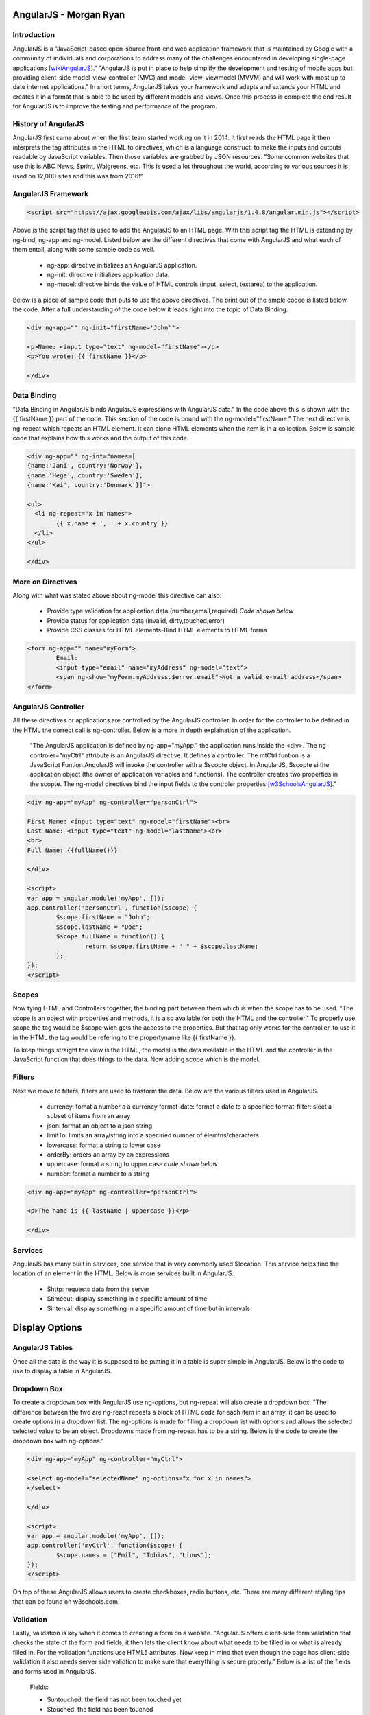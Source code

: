 AngularJS - Morgan Ryan
========================

Introduction
-------------

AngularJS is a "JavaScript-based open-source front-end web application framework that is maintained by Google with a community of individuals and corporations to address many of the challenges encountered in developing single-page applications [wikiAngularJS]_." "AngularJS is put in place to help simplify the development and testing of mobile apps but providing client-side model-view-controller (MVC) and model-view-viewmodel (MVVM) and will work with most up to date internet applications." In short terms, AngularJS takes your framework and adapts and extends your HTML and creates it in a format that is able to be used by different models and views. Once this process is complete the end result for AngularJS is to improve the testing and performance of the program. 

History of AngularJS
---------------------

AngularJS first came about when the first team started working on it in 2014. It first reads the HTML page it then interprets the tag attributes in the HTML to directives, which is a language construct, to make the inputs and outputs readable by JavaScript variables. Then those variables are grabbed by JSON resources. "Some common websites that use this is ABC News, Sprint, Walgreens, etc. This is used a lot throughout the world, according to various sources it is used on 12,000 sites and this was from 2016!" 

AngularJS Framework
--------------------

.. code-block:: javascript

	<script src="https://ajax.googleapis.com/ajax/libs/angularjs/1.4.8/angular.min.js"></script>

Above is the script tag that is used to add the AngularJS to an HTML page. With this script tag the HTML is extending by ng-bind, ng-app and ng-model. Listed below are the different directives that come with AngularJS and what each of them entail, along with some sample code as well. 

	* ng-app: directive initializes an AngularJS application.
	* ng-init: directive initializes application data.
	* ng-model: directive binds the value of HTML controls (input, select, textarea) to the application.

Below is a piece of sample code that puts to use the above directives. The print out of the ample codee is listed below the code. After a full understanding of the code below it leads right into the topic of Data Binding. 

.. code-block:: javascript

	<div ng-app="" ng-init="firstName='John'">

	<p>Name: <input type="text" ng-model="firstName"></p>
	<p>You wrote: {{ firstName }}</p>

	</div>

.. image :: Directives.PNG
   :align: left

Data Binding
---------------------

"Data Binding in AngularJS binds AngularJS expressions with AngularJS data." In the code above this is shown with the {{ firstName }} part of the code. This section of the code is bound with the ng-model="firstName." The next directive is ng-repeat which repeats an HTML element. It can clone HTML elements when the item is in a collection. Below is sample code that explains how this works and the output of this code. 

.. code-block:: javascript

	<div ng-app="" ng-int="names=[
	{name:'Jani', country:'Norway'},
	{name:'Hege', country:'Sweden'},
	{name:'Kai', country:'Denmark'}]">

	<ul>
	  <li ng-repeat="x in names">
		{{ x.name + ', ' + x.country }}
	  </li>
	</ul>

	</div>
	
.. image :: Repeat.PNG
   :align: left

More on Directives
-------------------

Along with what was stated above about ng-model this directive can also:

	* Provide type validation for application data (number,email,required) *Code shown below*
	* Provide status for application data (invalid, dirty,touched,error)
	* Provide CSS classes for HTML elements-Bind HTML elements to HTML forms
	
.. code-block:: javascript

	<form ng-app="" name="myForm">
		Email:
		<input type="email" name="myAddress" ng-model="text">
		<span ng-show="myForm.myAddress.$error.email">Not a valid e-mail address</span>
	</form>
	
.. image :: Model.PNG
   :align: left

AngularJS Controller
---------------------

All these directives or applications are controlled by the AngularJS controller. In order for the controller to be defined in the HTML the correct call is ng-controller. Below is a more in depth explaination of the application.

	"The AngularJS application is defined by ng-app="myApp." the application runs inside the <div>. The ng-controler="myCtrl" attribute is an AngularJS directive. It defines a controller. The mtCtrl funtion is a JavaScript Funtion.AngularJS will invoke the controller with a $scopte object. In AngularJS, $scopte si the application object (the owner of application variables and functions). The controller creates two properties in the scopte. The ng-model directives bind the input fields to the controler properties [w3SchoolsAngularJS]_." 
	
.. code-block:: javascript

	<div ng-app="myApp" ng-controller="personCtrl">

	First Name: <input type="text" ng-model="firstName"><br>
	Last Name: <input type="text" ng-model="lastName"><br>
	<br>
	Full Name: {{fullName()}}

	</div>

	<script>
	var app = angular.module('myApp', []);
	app.controller('personCtrl', function($scope) {
		$scope.firstName = "John";
		$scope.lastName = "Doe";
		$scope.fullName = function() {
			return $scope.firstName + " " + $scope.lastName;
		};
	});
	</script>

.. image :: Controller.PNG
   :align: left
   
Scopes
-------

Now tying HTML and Controllers together, the binding part between them which is when the scope has to be used. "The scope is an object with properties and methods, it is also available for both the HTML and the controller." To properly use scope the tag would be $scope wich gets the access to the properties. But that tag only works for the controller, to use it in the HTML the tag would be refering to the propertyname like {{ firstName }}.

To keep things straight the view is the HTML, the model is the data available in the HTML and the controller is the JavaScript function that does things to the data. Now adding scope which is the model. 

Filters
--------

Next we move to filters, filters are used to trasform the data. Below are the various filters used in AngularJS.

	* currency: fomat a number a a currency format-date: format a date to a specified format-filter: slect a subset of items from an array
	* json: format an object to a json string
	* limitTo: limits an array/string into a speciried number of elemtns/characters
	* lowercase: format a string to lower case 
	* orderBy: orders an array by an expressions
	* uppercase: format a string to upper case *code shown below*
	* number: format a number to a string
	
.. code-block:: javascript

	<div ng-app="myApp" ng-controller="personCtrl">

	<p>The name is {{ lastName | uppercase }}</p>

	</div>
	
Services
---------

AngularJS has many built in services, one service that is very commonly used $location. This service helps find the location of an element in the HTML. Below is more services built in AngularJS.

	* $http: requests data from the server
	* $timeout: display something in a specific amount of time
	* $interval: display something in a specific amount of time but in intervals

Display Options
================
	
AngularJS Tables
-----------------

Once all the data is the way it is supposed to be putting it in a table is super simple in AngularJS. Below is the code to use to display a table in AngularJS.

.. code-block:: javascript
	<div ng-app="myApp" ng-controller="customersCtrl"> 

	<table>
	  <tr ng-repeat="x in names">
		<td>{{ x.Name }}</td>
		<td>{{ x.Country }}</td>
	  </tr>
	</table>

	</div>

	<script>
	var app = angular.module('myApp', []);
	app.controller('customersCtrl', function($scope, $http) {
		$http.get("customers.php")
		.then(function (response) {$scope.names = response.data.records;});
	});
	</script>
	
Dropdown Box
-----------

To create a dropdown box with AngularJS use ng-options, but ng-repeat will also create a dropdown box. "The difference between the two are ng-reapt repeats a block of HTML code for each item in an array, it can be used to create options in a dropdown list. The ng-options is made for filling a dropdown list with options and allows the selected selected value to be an object. Dropdowns made from ng-repeat has to be a string.  Below is the code to create the dropdown box with ng-options."

.. code-block:: javascript

	<div ng-app="myApp" ng-controller="myCtrl">

	<select ng-model="selectedName" ng-options="x for x in names">
	</select>

	</div>

	<script>
	var app = angular.module('myApp', []);
	app.controller('myCtrl', function($scope) {
		$scope.names = ["Emil", "Tobias", "Linus"];
	});
	</script>
	
On top of these AngularJS allows users to create checkboxes, radio buttons, etc. There are many different styling tips that can be found on w3schools.com. 

Validation
-----------

Lastly, validation is key when it comes to creating a form on a website. "AngularJS offers client-side form validation that checks the state of the form and fields, it then lets the client know about what needs to be filled in or what is already filled in. For the validation functions use HTML5 attributes. Now keep in mind that even though the page has client-side validation it also needs server side validtion to make sure that everything is secure properly." Below is a list of the fields  and forms used in AngularJS.

	Fields:
	
	* $untouched: the field has not been touched yet
	* $touched: the field has been touched
	* $pristine: the field has not been modified yet 
	* $dirty: the field content is not valid 
	* $invalid: the field content is not valid 
	* $valid: the field content is valid
	
	Forms:
	
	* $pristine: no fields have been modified yet
	* $dirty: one or more have been modified
	* $invalid: the form content is not valid
	* $valid: the form content is valid
	* $submitted: the form is submitted
	
All of these are going to give true or false results. Below is sample code of how validation would look like. 

.. code-block:: javascript

	<html>
	<script src="https://ajax.googleapis.com/ajax/libs/angularjs/1.4.8/angular.min.js"></script>
	<body>

	<h2>Validation Example</h2>

	<form  ng-app="myApp"  ng-controller="validateCtrl"
	name="myForm" novalidate>

	<p>Username:<br>
	  <input type="text" name="user" ng-model="user" required>
	  <span style="color:red" ng-show="myForm.user.$dirty && myForm.user.$invalid">
	  <span ng-show="myForm.user.$error.required">Username is required.</span>
	  </span>
	</p>

	<p>Email:<br>
	  <input type="email" name="email" ng-model="email" required>
	  <span style="color:red" ng-show="myForm.email.$dirty && myForm.email.$invalid">
	  <span ng-show="myForm.email.$error.required">Email is required.</span>
	  <span ng-show="myForm.email.$error.email">Invalid email address.</span>
	  </span>
	</p>

	<p>
	  <input type="submit"
	  ng-disabled="myForm.user.$dirty && myForm.user.$invalid ||
	  myForm.email.$dirty && myForm.email.$invalid">
	</p>

	</form>

	<script>
	var app = angular.module('myApp', []);
	app.controller('validateCtrl', function($scope) {
		$scope.user = 'John Doe';
		$scope.email = 'john.doe@gmail.com';
	});
	</script>

	</body>
	</html>

Final Statement
----------------

There are so many different ways that AngularJS can be used in websites, this brief report only touched the surface of what AngularJS can do. There are so many resources out there that can go more in depth on AngularJS. This client-side application is becoming more and more common, so it crucial that everyone becomes familiar with it. 

References
-----------

.. [wikiAngularJS]	"`AngularJS <https://en.wikipedia.org/wiki/AngularJS>`_", Wikipedia. Web. 6 Apr. 2017.
.. [w3SchoolsAngularJS]	"`AngularJS Tutorial <https://https://www.w3schools.com/angular/default.asp>`_", w3schools. Web. 9 Apr. 2017.
